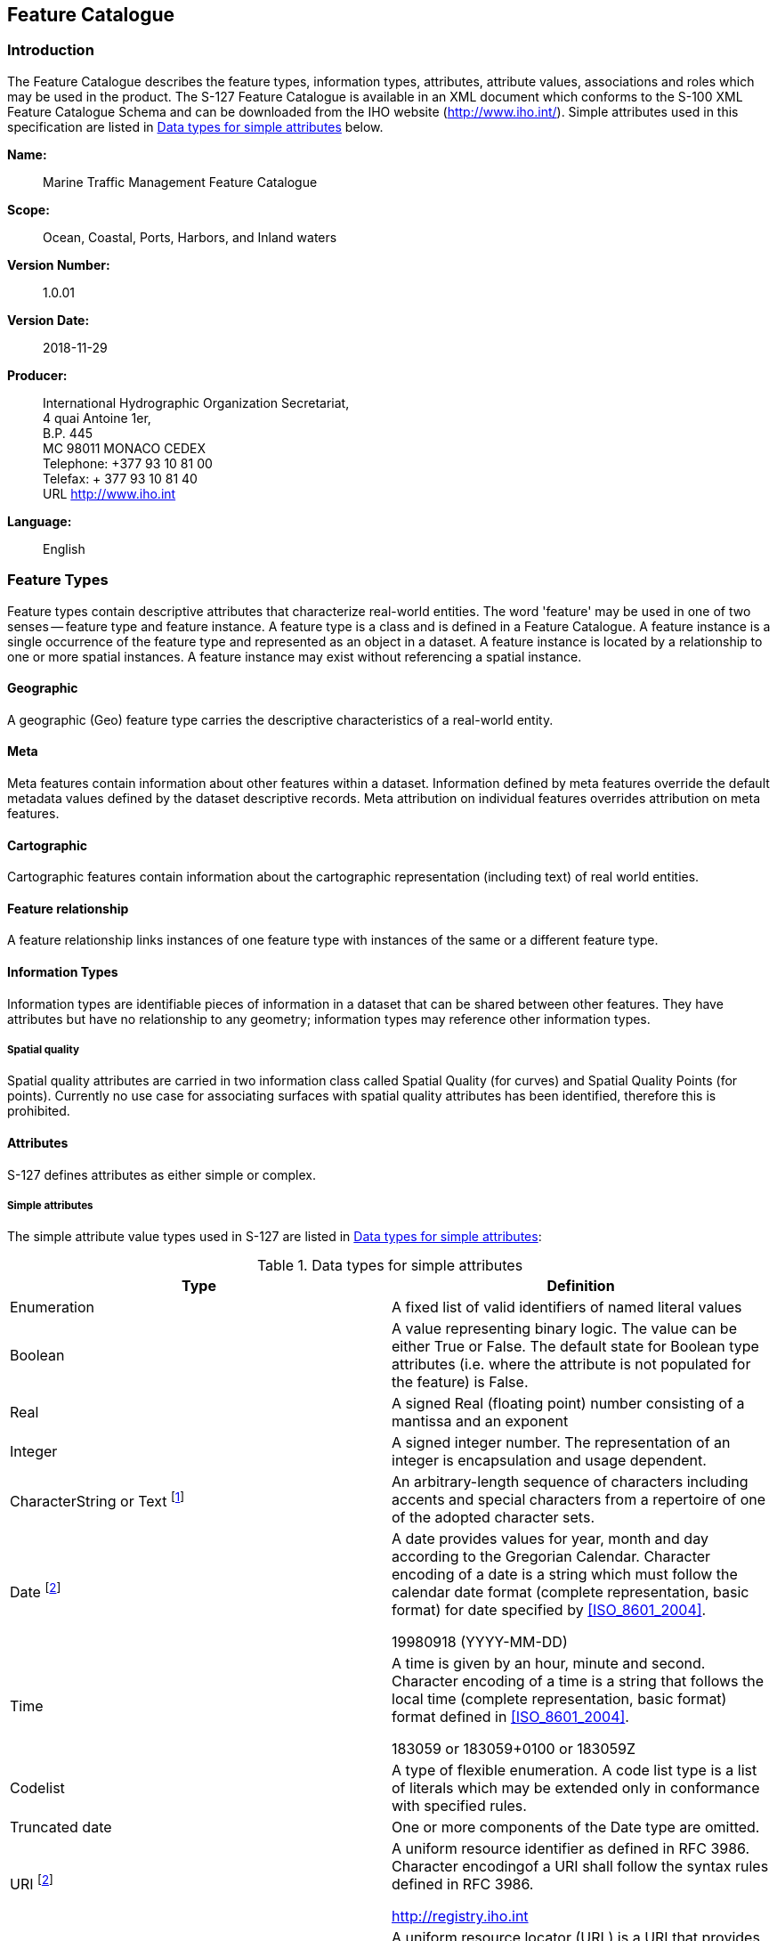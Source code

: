 
[[sec_7]]
== Feature Catalogue

[[sec_7.1]]
=== Introduction

The Feature Catalogue describes the feature types, information types,
attributes, attribute values, associations and roles which may be
used in the product. The S-127 Feature Catalogue is available in an
XML document which conforms to the S-100 XML Feature Catalogue Schema
and can be downloaded from the IHO website (http://www.iho.int/).
Simple attributes used in this specification are listed in <<table_7.1>>
below.

*Name:*:: Marine Traffic Management Feature Catalogue

*Scope:*:: Ocean, Coastal, Ports, Harbors, and Inland waters

*Version Number:*:: 1.0.01

*Version Date:*:: 2018-11-29

*Producer:*::
+
--
International Hydrographic Organization Secretariat, +
4 quai Antoine 1er, +
B.P. 445 +
MC 98011 MONACO CEDEX +
Telephone: +377 93 10 81 00 +
Telefax: + 377 93 10 81 40 +
URL http://www.iho.int
--

*Language:*:: English

[[sec_7.2]]
=== Feature Types

Feature types contain descriptive attributes that characterize real-world
entities. The word 'feature' may be used in one of two senses -- feature
type and feature instance. A feature type is a class and is defined
in a Feature Catalogue. A feature instance is a single occurrence
of the feature type and represented as an object in a dataset. A feature
instance is located by a relationship to one or more spatial instances.
A feature instance may exist without referencing a spatial instance.

[[sec_7.2.1]]
==== Geographic

A geographic (Geo) feature type carries the descriptive characteristics
of a real-world entity.

[[sec_7.2.2]]
==== Meta

Meta features contain information about other features within a dataset.
Information defined by meta features override the default metadata
values defined by the dataset descriptive records. Meta attribution
on individual features overrides attribution on meta features.

[[sec_7.2.3]]
==== Cartographic

Cartographic features contain information about the cartographic representation
(including text) of real world entities.

[[sec_7.2.4]]
==== Feature relationship

A feature relationship links instances of one feature type with instances
of the same or a different feature type.

[[sec_7.2.5]]
==== Information Types

Information types are identifiable pieces of information in a dataset
that can be shared between other features. They have attributes but
have no relationship to any geometry; information types may reference
other information types.

[[sec_7.2.5.1]]
===== Spatial quality

Spatial quality attributes are carried in two information class called
Spatial Quality (for curves) and Spatial Quality Points (for points).
Currently no use case for associating surfaces with spatial quality
attributes has been identified, therefore this is prohibited.

[[sec_7.2.6]]
==== Attributes

S-127 defines attributes as either simple or complex.

[[sec_7.2.6.1]]
===== Simple attributes

The simple attribute value types used in S-127 are listed in <<table_7.1>>:

[[table_7.1]]
.Data types for simple attributes
[cols="2"]
|===
h| Type h| Definition

| Enumeration | A fixed list of valid identifiers of named literal values
| Boolean
| A value representing binary logic. The value can be either True
or False. The default state for Boolean type attributes (i.e. where
the attribute is not populated for the feature) is False.
| Real | A signed Real (floating point) number consisting of a mantissa
and an exponent
| Integer
| A signed integer number. The representation of an integer is encapsulation
and usage dependent.
| CharacterString or Text footnote:[Simple attributes in feature and
information types use _Text_; metadata attributes use _CharacterString_.]

| An arbitrary-length sequence of characters including accents and
special characters from a repertoire of one of the adopted character
sets.
| Date footnote:note_seven_one[The _Date_ and _URI_ types are not
used in S-127 1.0.x0, but are described because they are referenced
by other types.]

a| A date provides values for year, month and day according to the
Gregorian Calendar. Character encoding of a date is a string which
must follow the calendar date format (complete representation, basic
format) for date specified by <<ISO_8601_2004>>.

[example]
19980918 (YYYY-MM-DD)

| Time
a| A time is given by an hour, minute and second. Character encoding
of a time is a string that follows the local time (complete representation,
basic format) format defined in <<ISO_8601_2004>>.

[example]
183059 or 183059+0100 or 183059Z

| Codelist | A type of flexible enumeration. A code list type is a
list of literals which may be extended only in conformance with specified
rules.
| Truncated date | One or more components of the Date type are omitted.
| URI footnote:note_seven_one[]

a| A uniform resource identifier as defined in RFC 3986. Character
encodingof a URI shall follow the syntax rules defined in RFC 3986.

[example]
http://registry.iho.int

| URL
a| A uniform resource locator (URL) is a URI that provides a means
oflocating the resource by describing its primary access mechanism
(RFC3986).

[example]
http://registry.iho.int

|===

[[sec_7.3]]
=== Complex attributes

Complex attributes are aggregations of other attributes that are either
simple or complex. The aggregation is defined by means of attribute
bindings.

[[fig_28]]
.textContent - a complex attribute
image::figure-28.emf[]

[[sec_7.4]]
=== Units of measure

The following units of measure is used in Marine Traffic Management
datasets;

* Orientation is given in decimal degrees
* Radio frequency is given in hertz
* Uncertainty is given in metres
* Distances are given in metres or nautical miles
* Depths are given in metres.

[[sec_7.5]]
=== Geometric representation

Geometric representation is the digital description of the spatial
component of an object as described in S-100 and <<ISO_19107_2003>>. This product
specification uses three types of geometries: GM_Point, GM_OrientableCurve,
and GM_OrientableSurface.

[[fig_29]]
.Geometric primitives
image::figure-29.png[]
